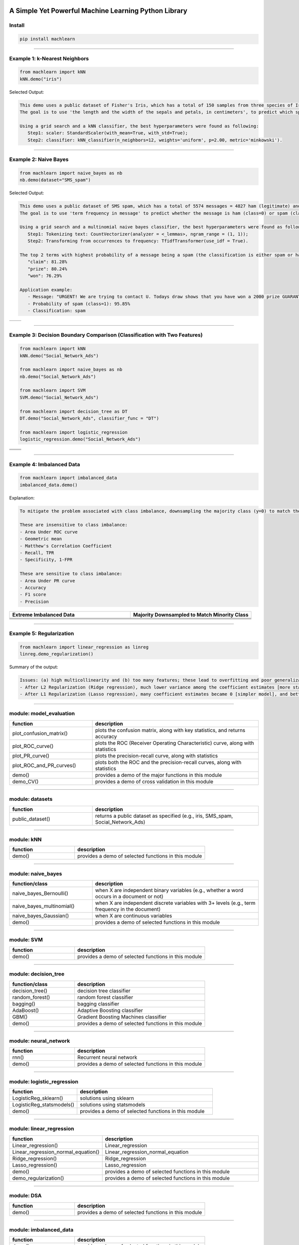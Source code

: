 .. -*- mode: rst -*-

|BuildTest|_ |PythonVersion|_ |PyPi_version|_ |Downloads|_ |License|_

.. |BuildTest| image:: https://travis-ci.com/daniel-yj-yang/machlearn.svg?branch=master
.. _BuildTest: https://travis-ci.com/daniel-yj-yang/machlearn

.. |PythonVersion| image:: https://img.shields.io/badge/python-3.6%20%7C%203.7%20%7C%203.8-blue
.. _PythonVersion: https://img.shields.io/badge/python-3.6%20%7C%203.7%20%7C%203.8-blue

.. |PyPi_version| image:: https://img.shields.io/pypi/v/machlearn
.. _PyPi_version: https://pypi.python.org/pypi/machlearn

.. |Downloads| image:: https://pepy.tech/badge/machlearn
.. _Downloads: https://pepy.tech/project/machlearn

.. |License| image:: https://img.shields.io/pypi/l/machlearn
.. _License: https://pypi.python.org/pypi/machlearn


=====================================================
A Simple Yet Powerful Machine Learning Python Library
=====================================================

Install
-------

.. code-block:: bash

   pip install machlearn


-----

Example 1: k-Nearest Neighbors 
------------------------------

.. code-block:: python
   
   from machlearn import kNN
   kNN.demo("iris")


Selected Output:

.. code-block::

   This demo uses a public dataset of Fisher's Iris, which has a total of 150 samples from three species of Iris ('setosa', 'versicolor', 'virginica').
   The goal is to use 'the length and the width of the sepals and petals, in centimeters', to predict which species of Iris the sample belongs to.
   
   Using a grid search and a kNN classifier, the best hyperparameters were found as following:
      Step1: scaler: StandardScaler(with_mean=True, with_std=True);
      Step2: classifier: kNN_classifier(n_neighbors=12, weights='uniform', p=2.00, metric='minkowski').


|image_dataset_iris|
|image_kNN_iris_confusion_matrix|
   

.. |image_dataset_iris| image:: https://github.com/daniel-yj-yang/machlearn/raw/master/examples/datasets/iris/images/iris.jpg
   :width: 600px

.. |image_kNN_iris_confusion_matrix| image:: https://github.com/daniel-yj-yang/machlearn/raw/master/examples/kNN/images/iris_cm.png
   :width: 600px


-----

Example 2: Naive Bayes 
----------------------

.. code-block:: python
   
   from machlearn import naive_bayes as nb
   nb.demo(dataset="SMS_spam")


Selected Output:

.. code-block::

   This demo uses a public dataset of SMS spam, which has a total of 5574 messages = 4827 ham (legitimate) and 747 spam.
   The goal is to use 'term frequency in message' to predict whether the message is ham (class=0) or spam (class=1).

   Using a grid search and a multinomial naive bayes classifier, the best hyperparameters were found as following:
      Step1: Tokenizing text: CountVectorizer(analyzer = <_lemmas>, ngram_range = (1, 1));
      Step2: Transforming from occurrences to frequency: TfidfTransformer(use_idf = True).

   The top 2 terms with highest probability of a message being a spam (the classification is either spam or ham):
      "claim": 81.28%
      "prize": 80.24%
      "won": 76.29%

   Application example:
      - Message: "URGENT! We are trying to contact U. Todays draw shows that you have won a 2000 prize GUARANTEED. Call 090 5809 4507 from a landline. Claim 3030. Valid 12hrs only."
      - Probability of spam (class=1): 95.85%
      - Classification: spam


|image_SMS_spam_text_example|
|image_naive_bayes_confusion_matrix|


.. list-table::
   :widths: 25 25
   :header-rows: 0

   * - |image_naive_bayes_ROC_curve| 
     - |image_naive_bayes_PR_curve| 


.. |image_SMS_spam_text_example| image:: https://github.com/daniel-yj-yang/machlearn/raw/master/examples/naive_bayes/images/SMS_spam_text_example.png
   :width: 600px

.. |image_naive_bayes_confusion_matrix| image:: https://github.com/daniel-yj-yang/machlearn/raw/master/examples/naive_bayes/images/demo_confusion_matrix.png
   :width: 600px

.. |image_naive_bayes_ROC_curve| image:: https://github.com/daniel-yj-yang/machlearn/raw/master/examples/naive_bayes/images/demo_ROC_curve.png
   :width: 400px
   
.. |image_naive_bayes_PR_curve| image:: https://github.com/daniel-yj-yang/machlearn/raw/master/examples/naive_bayes/images/demo_PR_curve.png
   :width: 400px


-----

Example 3: Decision Boundary Comparison (Classification with Two Features)
--------------------------------------------------------------------------

.. code-block:: python
   
   from machlearn import kNN
   kNN.demo("Social_Network_Ads")

   from machlearn import naive_bayes as nb
   nb.demo("Social_Network_Ads")

   from machlearn import SVM
   SVM.demo("Social_Network_Ads")
   
   from machlearn import decision_tree as DT
   DT.demo("Social_Network_Ads", classifier_func = "DT")

   from machlearn import logistic_regression
   logistic_regression.demo("Social_Network_Ads")


.. list-table::
   :widths: 25 25
   :header-rows: 0

   * - |image_kNN_decision_boundary_testing_set|
     - |image_Gaussian_NB_decision_boundary_testing_set|
   * - |image_SVM_decision_boundary_testing_set|
     - |image_DT_decision_boundary_testing_set|
   * - |image_logistic_regression_decision_boundary_testing_set|
     -


.. |image_kNN_decision_boundary_testing_set| image:: https://github.com/daniel-yj-yang/machlearn/raw/master/examples/kNN/images/Social_Network_Ads_decision_boundary_testing_set.png
   :width: 400px

.. |image_Gaussian_NB_decision_boundary_testing_set| image:: https://github.com/daniel-yj-yang/machlearn/raw/master/examples/naive_bayes/images/demo_Social_Network_Ads_decision_boundary_testing_set.png
   :width: 400px

.. |image_SVM_decision_boundary_testing_set| image:: https://github.com/daniel-yj-yang/machlearn/raw/master/examples/SVM/images/Social_Network_Ads_decision_boundary_testing_set.png
   :width: 400px
   
.. |image_DT_decision_boundary_testing_set| image:: https://github.com/daniel-yj-yang/machlearn/raw/master/examples/decision_tree/images/Social_Network_Ads_DT_decision_boundary_testing_set.png
   :width: 400px

.. |image_logistic_regression_decision_boundary_testing_set| image:: https://github.com/daniel-yj-yang/machlearn/raw/master/examples/logistic_regression/images/Social_Network_Ads_decision_boundary_testing_set.png
   :width: 400px


-----

Example 4: Imbalanced Data
--------------------------

.. code-block:: python
   
   from machlearn import imbalanced_data
   imbalanced_data.demo()

Explanation:

.. code-block::

   To mitigate the problem associated with class imbalance, downsampling the majority class (y=0) to match the minority case (y=1).
   
   These are insensitive to class imbalance:
   - Area Under ROC curve
   - Geometric mean
   - Matthew's Correlation Coefficient
   - Recall, TPR
   - Specificity, 1-FPR

   These are sensitive to class imbalance:
   - Area Under PR curve
   - Accuracy
   - F1 score
   - Precision


.. list-table::
   :widths: 25 25
   :header-rows: 1


   * - Extreme Imbalanced Data
     - Majority Downsampled to Match Minority Class
   * - |image_extreme_imbalanced_data_bar_chart|
     - |image_balanced_data_bar_chart|
   * - |image_extreme_imbalanced_data_confusion_matrix|
     - |image_balanced_data_confusion_matrix|
   * - |image_extreme_imbalanced_data_ROC_curve|
     - |image_balanced_data_ROC_curve|
   * - |image_extreme_imbalanced_data_PR_curve|
     - |image_balanced_data_PR_curve|


.. |image_extreme_imbalanced_data_bar_chart| image:: https://github.com/daniel-yj-yang/machlearn/raw/master/examples/imbalanced_data/images/extreme_imbalanced_data_bar_chart.png
   :width: 400px

.. |image_balanced_data_bar_chart| image:: https://github.com/daniel-yj-yang/machlearn/raw/master/examples/imbalanced_data/images/majority_downsampled_balanced_data_bar_chart.png
   :width: 400px

.. |image_extreme_imbalanced_data_confusion_matrix| image:: https://github.com/daniel-yj-yang/machlearn/raw/master/examples/imbalanced_data/images/extreme_imbalanced_data_logistic_regression_confusion_matrix.png
   :width: 400px

.. |image_balanced_data_confusion_matrix| image:: https://github.com/daniel-yj-yang/machlearn/raw/master/examples/imbalanced_data/images/majority_downsampled_balanced_data_logistic_regression_confusion_matrix.png
   :width: 400px

.. |image_extreme_imbalanced_data_ROC_curve| image:: https://github.com/daniel-yj-yang/machlearn/raw/master/examples/imbalanced_data/images/extreme_imbalanced_data_logistic_regression_ROC_curve.png
   :width: 400px

.. |image_balanced_data_ROC_curve| image:: https://github.com/daniel-yj-yang/machlearn/raw/master/examples/imbalanced_data/images/majority_downsampled_balanced_data_logistic_regression_ROC_curve.png
   :width: 400px

.. |image_extreme_imbalanced_data_PR_curve| image:: https://github.com/daniel-yj-yang/machlearn/raw/master/examples/imbalanced_data/images/extreme_imbalanced_data_logistic_regression_PR_curve.png
   :width: 400px

.. |image_balanced_data_PR_curve| image:: https://github.com/daniel-yj-yang/machlearn/raw/master/examples/imbalanced_data/images/majority_downsampled_balanced_data_logistic_regression_PR_curve.png
   :width: 400px


-----

Example 5: Regularization
-------------------------

.. code-block:: python
   
   from machlearn import linear_regression as linreg
   linreg.demo_regularization()

Summary of the output:

.. code-block::

   Issues: (a) high multicollinearity and (b) too many features; these lead to overfitting and poor generalization
   - After L2 Regularization (Ridge regression), much lower variance among the coefficient estimates [more stable estimates], and better R-squared and lower RMSE with the testing set [better generalization]
   - After L1 Regularization (Lasso regression), many coefficient estimates became 0 [simpler model], and better R-squared and lower RMSE with the testing set [better generalization]


-----

module: model_evaluation
------------------------

.. csv-table::
   :header: "function", "description"
   :widths: 10, 20

   "plot_confusion_matrix()", "plots the confusion matrix, along with key statistics, and returns accuracy"
   "plot_ROC_curve()", "plots the ROC (Receiver Operating Characteristic) curve, along with statistics"
   "plot_PR_curve()", "plots the precision-recall curve, along with statistics"
   "plot_ROC_and_PR_curves()", "plots both the ROC and the precision-recall curves, along with statistics"
   "demo()", "provides a demo of the major functions in this module"
   "demo_CV()", "provides a demo of cross validation in this module"


-----

module: datasets
----------------

.. csv-table::
   :header: "function", "description"
   :widths: 10, 20

   "public_dataset()", "returns a public dataset as specified (e.g., iris, SMS_spam, Social_Network_Ads)"


-----

module: kNN
-----------

.. csv-table::
   :header: "function", "description"
   :widths: 10, 20

   "demo()", "provides a demo of selected functions in this module"


-----

module: naive_bayes
-------------------

.. csv-table::
   :header: "function/class", "description"
   :widths: 10, 20

   "naive_bayes_Bernoulli()", "when X are independent binary variables (e.g., whether a word occurs in a document or not)"
   "naive_bayes_multinomial()", "when X are independent discrete variables with 3+ levels (e.g., term frequency in the document)"
   "naive_bayes_Gaussian()", "when X are continuous variables"
   "demo()", "provides a demo of selected functions in this module"


-----

module: SVM
-----------

.. csv-table::
   :header: "function", "description"
   :widths: 10, 20

   "demo()", "provides a demo of selected functions in this module"
   

-----

module: decision_tree
---------------------

.. csv-table::
   :header: "function/class", "description"
   :widths: 10, 20

   "decision_tree()", "decision tree classifier"
   "random_forest()", "random forest classifier"
   "bagging()", "bagging classifier"
   "AdaBoost()", "Adaptive Boosting classifier"
   "GBM()", "Gradient Boosting Machines classifier"
   "demo()", "provides a demo of selected functions in this module"


-----

module: neural_network
----------------------

.. csv-table::
   :header: "function", "description"
   :widths: 10, 20

   "rnn()", "Recurrent neural network"
   "demo()", "provides a demo of selected functions in this module"


-----

module: logistic_regression
---------------------------

.. csv-table::
   :header: "function", "description"
   :widths: 10, 20

   "LogisticReg_sklearn()", "solutions using sklearn"
   "LogisticReg_statsmodels()", "solutions using statsmodels"
   "demo()", "provides a demo of selected functions in this module"


-----

module: linear_regression
-------------------------

.. csv-table::
   :header: "function", "description"
   :widths: 10, 20

   "Linear_regression()", "Linear_regression"
   "Linear_regression_normal_equation()", "Linear_regression_normal_equation"
   "Ridge_regression()", "Ridge_regression"
   "Lasso_regression()", "Lasso_regression"
   "demo()", "provides a demo of selected functions in this module"
   "demo_regularization()", "provides a demo of selected functions in this module"


-----

module: DSA
-----------

.. csv-table::
   :header: "function", "description"
   :widths: 10, 20

   "demo()", "provides a demo of selected functions in this module"


-----

module: imbalanced_data
-----------------------

.. csv-table::
   :header: "function", "description"
   :widths: 10, 20

   "demo()", "provides a demo of selected functions in this module"
